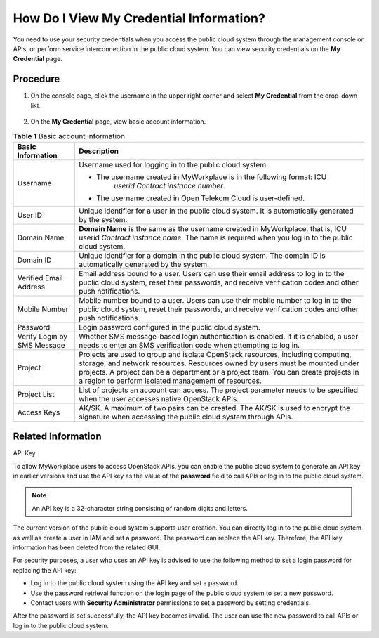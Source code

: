 How Do I View My Credential Information?
========================================

You need to use your security credentials when you access the public cloud system through the management console or APIs, or perform service interconnection in
the public cloud system. You can view security credentials on the **My Credential** page.

Procedure
^^^^^^^^^

1. On the console page, click the username in the upper right corner and select **My Credential** from the drop-down list.

   .. figure:: /_static/images/en-us_image_0111879390.jpg

2. On the **My Credential** page, view basic account information.

.. table:: **Table 1** Basic account information

   +-------------------------------------------------------------------------------+-------------------------------------------------------------------------------+
   | **Basic Information**                                                         | **Description**                                                               |
   +===============================================================================+===============================================================================+
   | Username                                                                      | Username used for logging in to the public cloud system.                      |
   |                                                                               |                                                                               |
   |                                                                               | -  The username created in MyWorkplace is in the following format: ICU        |
   |                                                                               |       *userid* *Contract instance number*.                                    |
   |                                                                               |                                                                               |
   |                                                                               | -  The username created in Open Telekom Cloud is user-defined.                |
   +-------------------------------------------------------------------------------+-------------------------------------------------------------------------------+
   | User ID                                                                       | Unique identifier for a user in the public cloud system. It is automatically  |
   |                                                                               | generated by the system.                                                      |
   +-------------------------------------------------------------------------------+-------------------------------------------------------------------------------+
   | Domain Name                                                                   | **Domain Name** is the same as the username created in MyWorkplace, that is,  |
   |                                                                               | ICU userid *Contract instance name*. The name is required when you log in to  |
   |                                                                               | the public cloud system.                                                      |
   +-------------------------------------------------------------------------------+-------------------------------------------------------------------------------+
   | Domain ID                                                                     | Unique identifier for a domain in the public cloud system. The domain ID is   |
   |                                                                               | automatically generated by the system.                                        |
   +-------------------------------------------------------------------------------+-------------------------------------------------------------------------------+
   | Verified Email Address                                                        | Email address bound to a user. Users can use their email address to log in to |
   |                                                                               | the public cloud system, reset their passwords, and receive verification      |
   |                                                                               | codes and other push notifications.                                           |
   +-------------------------------------------------------------------------------+-------------------------------------------------------------------------------+
   | Mobile Number                                                                 | Mobile number bound to a user. Users can use their mobile number to log in to |
   |                                                                               | the public cloud system, reset their passwords, and receive verification      |
   |                                                                               | codes and other push notifications.                                           |
   +-------------------------------------------------------------------------------+-------------------------------------------------------------------------------+
   | Password                                                                      | Login password configured in the public cloud system.                         |
   +-------------------------------------------------------------------------------+-------------------------------------------------------------------------------+
   | Verify Login by SMS Message                                                   | Whether SMS message-based login authentication is enabled. If it is enabled,  |
   |                                                                               | a user needs to enter an SMS verification code when attempting to log in.     |
   +-------------------------------------------------------------------------------+-------------------------------------------------------------------------------+
   | Project                                                                       | Projects are used to group and isolate OpenStack resources, including         |
   |                                                                               | computing, storage, and network resources. Resources owned by users must be   |
   |                                                                               | mounted under projects. A project can be a department or a project team. You  |
   |                                                                               | can create projects in a region to perform isolated management of resources.  |
   +-------------------------------------------------------------------------------+-------------------------------------------------------------------------------+
   | Project List                                                                  | List of projects an account can access. The project parameter needs to be     |
   |                                                                               | specified when the user accesses native OpenStack APIs.                       |
   +-------------------------------------------------------------------------------+-------------------------------------------------------------------------------+
   | Access Keys                                                                   | AK/SK. A maximum of two pairs can be created. The AK/SK is used to encrypt    |
   |                                                                               | the signature when accessing the public cloud system through APIs.            |
   +-------------------------------------------------------------------------------+-------------------------------------------------------------------------------+

Related Information
^^^^^^^^^^^^^^^^^^^

API Key

To allow MyWorkplace users to access OpenStack APIs, you can enable the public cloud system to generate an API key in earlier versions and use the API key as
the value of the **password** field to call APIs or log in to the public cloud system.

.. note::

   An API key is a 32-character string consisting of random digits and letters.

The current version of the public cloud system supports user creation. You can directly log in to the public cloud system as well as create a user in IAM and
set a password. The password can replace the API key. Therefore, the API key information has been deleted from the related GUI.

For security purposes, a user who uses an API key is advised to use the following method to set a login password for replacing the API key:

-  Log in to the public cloud system using the API key and set a password.

-  Use the password retrieval function on the login page of the public cloud system to set a new password.

-  Contact users with **Security Administrator** permissions to set a password by setting credentials.

After the password is set successfully, the API key becomes invalid. The user can use the new password to call APIs or log in to the public cloud system.
